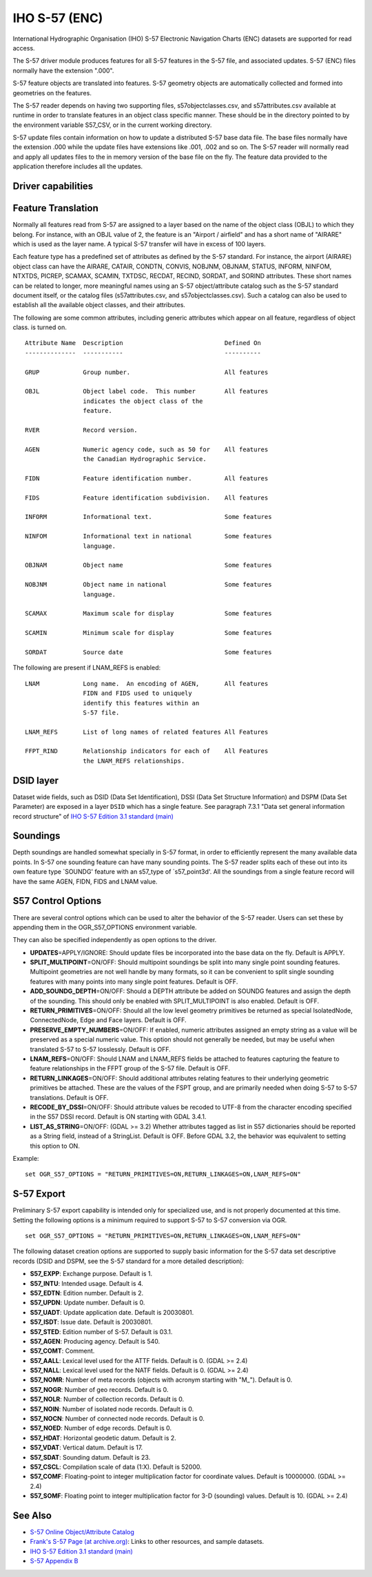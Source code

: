 .. _vector.s57:

IHO S-57 (ENC)
==============

.. shortname:: S57

.. built_in_by_default::

International Hydrographic Organisation (IHO) S-57 Electronic Navigation
Charts (ENC) datasets are supported for read access.

The S-57 driver module produces features for all S-57 features in the
S-57 file, and associated updates. S-57 (ENC) files normally have the
extension ".000".

S-57 feature objects are translated into features. S-57 geometry objects
are automatically collected and formed into geometries on the features.

The S-57 reader depends on having two supporting files,
s57objectclasses.csv, and s57attributes.csv available at runtime in
order to translate features in an object class specific manner. These
should be in the directory pointed to by the environment variable
S57_CSV, or in the current working directory.

S-57 update files contain information on how to update a distributed
S-57 base data file. The base files normally have the extension .000
while the update files have extensions like .001, .002 and so on. The
S-57 reader will normally read and apply all updates files to the in
memory version of the base file on the fly. The feature data provided to
the application therefore includes all the updates.

Driver capabilities
-------------------

.. supports_georeferencing::

.. supports_virtualio::

Feature Translation
-------------------

Normally all features read from S-57 are assigned to a layer based on
the name of the object class (OBJL) to which they belong. For instance,
with an OBJL value of 2, the feature is an "Airport / airfield" and has
a short name of "AIRARE" which is used as the layer name. A typical S-57
transfer will have in excess of 100 layers.

Each feature type has a predefined set of attributes as defined by the
S-57 standard. For instance, the airport (AIRARE) object class can have
the AIRARE, CATAIR, CONDTN, CONVIS, NOBJNM, OBJNAM, STATUS, INFORM,
NINFOM, NTXTDS, PICREP, SCAMAX, SCAMIN, TXTDSC, RECDAT, RECIND, SORDAT,
and SORIND attributes. These short names can be related to longer, more
meaningful names using an S-57 object/attribute catalog such as the S-57
standard document itself, or the catalog files (s57attributes.csv, and
s57objectclasses.csv). Such a catalog can also be used to establish all
the available object classes, and their attributes.

The following are some common attributes, including generic attributes
which appear on all feature, regardless of object class. is turned on.

::

     Attribute Name  Description                            Defined On
     --------------  -----------                            ----------

     GRUP            Group number.                          All features

     OBJL            Object label code.  This number        All features
                     indicates the object class of the
                     feature.

     RVER            Record version.

     AGEN            Numeric agency code, such as 50 for    All features
                     the Canadian Hydrographic Service.

     FIDN            Feature identification number.         All features

     FIDS            Feature identification subdivision.    All features

     INFORM          Informational text.                    Some features

     NINFOM          Informational text in national         Some features
                     language.

     OBJNAM          Object name                            Some features

     NOBJNM          Object name in national                Some features
                     language.

     SCAMAX          Maximum scale for display              Some features

     SCAMIN          Minimum scale for display              Some features

     SORDAT          Source date                            Some features

The following are present if LNAM_REFS is enabled:

::

     LNAM            Long name.  An encoding of AGEN,       All features
                     FIDN and FIDS used to uniquely
                     identify this features within an
                     S-57 file.

     LNAM_REFS       List of long names of related features All Features

     FFPT_RIND       Relationship indicators for each of    All Features
                     the LNAM_REFS relationships.


DSID layer
----------

Dataset wide fields, such as DSID (Data Set Identification), DSSI
(Data Set Structure Information) and DSPM (Data Set Parameter) are exposed
in a layer ``DSID`` which has a single feature.
See paragraph 7.3.1 "Data set general information record structure" of
`IHO S-57 Edition 3.1 standard (main)`_

Soundings
---------

Depth soundings are handled somewhat specially in S-57 format, in order
to efficiently represent the many available data points. In S-57 one
sounding feature can have many sounding points. The S-57 reader splits
each of these out into its own feature type \`SOUNDG' feature with an
s57_type of \`s57_point3d'. All the soundings from a single feature
record will have the same AGEN, FIDN, FIDS and LNAM value.

S57 Control Options
-------------------

There are several control options which can be used to alter the
behavior of the S-57 reader. Users can set these by appending them in
the OGR_S57_OPTIONS environment variable.

They can also be specified independently as open options to the driver.

-  **UPDATES**\ =APPLY/IGNORE: Should update files be incorporated into
   the base data on the fly. Default is APPLY.
-  **SPLIT_MULTIPOINT**\ =ON/OFF: Should multipoint soundings be split
   into many single point sounding features. Multipoint geometries are
   not well handle by many formats, so it can be convenient to split
   single sounding features with many points into many single point
   features. Default is OFF.
-  **ADD_SOUNDG_DEPTH**\ =ON/OFF: Should a DEPTH attribute be added on
   SOUNDG features and assign the depth of the sounding. This should
   only be enabled with SPLIT_MULTIPOINT is also enabled. Default is
   OFF.
-  **RETURN_PRIMITIVES**\ =ON/OFF: Should all the low level geometry
   primitives be returned as special IsolatedNode, ConnectedNode, Edge
   and Face layers. Default is OFF.
-  **PRESERVE_EMPTY_NUMBERS**\ =ON/OFF: If enabled, numeric attributes
   assigned an empty string as a value will be preserved as a special
   numeric value. This option should not generally be needed, but may be
   useful when translated S-57 to S-57 losslessly. Default is OFF.
-  **LNAM_REFS**\ =ON/OFF: Should LNAM and LNAM_REFS fields be attached
   to features capturing the feature to feature relationships in the
   FFPT group of the S-57 file. Default is OFF.
-  **RETURN_LINKAGES**\ =ON/OFF: Should additional attributes relating
   features to their underlying geometric primitives be attached. These
   are the values of the FSPT group, and are primarily needed when doing
   S-57 to S-57 translations. Default is OFF.
-  **RECODE_BY_DSSI**\ =ON/OFF: Should attribute values be
   recoded to UTF-8 from the character encoding specified in the S57
   DSSI record. Default is ON starting with GDAL 3.4.1.
-  **LIST_AS_STRING**\ =ON/OFF: (GDAL >= 3.2) Whether attributes tagged as list in S57
   dictionaries should be reported as a String field, instead of a StringList.
   Default is OFF. Before GDAL 3.2, the behavior was equivalent to setting
   this option to ON.

Example:

::

   set OGR_S57_OPTIONS = "RETURN_PRIMITIVES=ON,RETURN_LINKAGES=ON,LNAM_REFS=ON"

S-57 Export
-----------

Preliminary S-57 export capability is intended only for specialized use, and is
not properly documented at this time. Setting the following options is a minimum
required to support S-57 to S-57 conversion via OGR.

::

   set OGR_S57_OPTIONS = "RETURN_PRIMITIVES=ON,RETURN_LINKAGES=ON,LNAM_REFS=ON"

The following dataset creation options are supported to supply basic
information for the S-57 data set descriptive records (DSID and DSPM,
see the S-57 standard for a more detailed description):

-  **S57_EXPP**: Exchange purpose. Default is 1.
-  **S57_INTU**: Intended usage. Default is 4.
-  **S57_EDTN**: Edition number. Default is 2.
-  **S57_UPDN**: Update number. Default is 0.
-  **S57_UADT**: Update application date. Default is 20030801.
-  **S57_ISDT**: Issue date. Default is 20030801.
-  **S57_STED**: Edition number of S-57. Default is 03.1.
-  **S57_AGEN**: Producing agency. Default is 540.
-  **S57_COMT**: Comment.
-  **S57_AALL**: Lexical level used for the ATTF fields. Default is 0.
   (GDAL >= 2.4)
-  **S57_NALL**: Lexical level used for the NATF fields. Default is 0.
   (GDAL >= 2.4)
-  **S57_NOMR**: Number of meta records (objects with acronym starting
   with "M\_"). Default is 0.
-  **S57_NOGR**: Number of geo records. Default is 0.
-  **S57_NOLR**: Number of collection records. Default is 0.
-  **S57_NOIN**: Number of isolated node records. Default is 0.
-  **S57_NOCN**: Number of connected node records. Default is 0.
-  **S57_NOED**: Number of edge records. Default is 0.
-  **S57_HDAT**: Horizontal geodetic datum. Default is 2.
-  **S57_VDAT**: Vertical datum. Default is 17.
-  **S57_SDAT**: Sounding datum. Default is 23.
-  **S57_CSCL**: Compilation scale of data (1:X). Default is 52000.
-  **S57_COMF**: Floating-point to integer multiplication factor for
   coordinate values. Default is 10000000. (GDAL >= 2.4)
-  **S57_SOMF**: Floating point to integer multiplication factor for 3-D
   (sounding) values. Default is 10. (GDAL >= 2.4)

See Also
--------

-  `S-57 Online Object/Attribute Catalog <http://www.s-57.com/>`__
-  `Frank's S-57 Page (at
   archive.org) <https://web.archive.org/web/20130730111701/http://home.gdal.org/projects/s57/index.html>`__:
   Links to other resources, and sample datasets.
-  `IHO S-57 Edition 3.1 standard (main)`_
-  `S-57 Appendix B <https://iho.int/uploads/user/pubs/standards/s-57/20ApB1.pdf>`__

.. _`IHO S-57 Edition 3.1 standard (main)`: https://web.archive.org/web/20190330184049/http://www.iho.int/iho_pubs/standard/S-57Ed3.1/31Main.pdf

